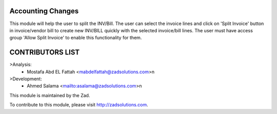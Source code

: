 .. image:: https://img.shields.io/badge/licence-LGPL--3-blue.svg
    :alt: License: LGPL-3

===============
Accounting Changes
===============

This module will help the user to split the INV/Bill. The user can select the invoice lines and click on 'Split Invoice' button in invoice/vendor bill to create new INV/BILL quickly with the selected invoice/bill lines. The user must have access group 'Allow Split Invoice' to enable this functionality for them.


===============
CONTRIBUTORS LIST
===============
>Analysis:
    - Mostafa Abd EL Fattah <mabdelfattah@zadsolutions.com>\n

>Development:
    - Ahmed Salama <mailto:asalama@zadsolutions.com>\n



This module is maintained by the Zad.


To contribute to this module, please visit http://zadsolutions.com.
